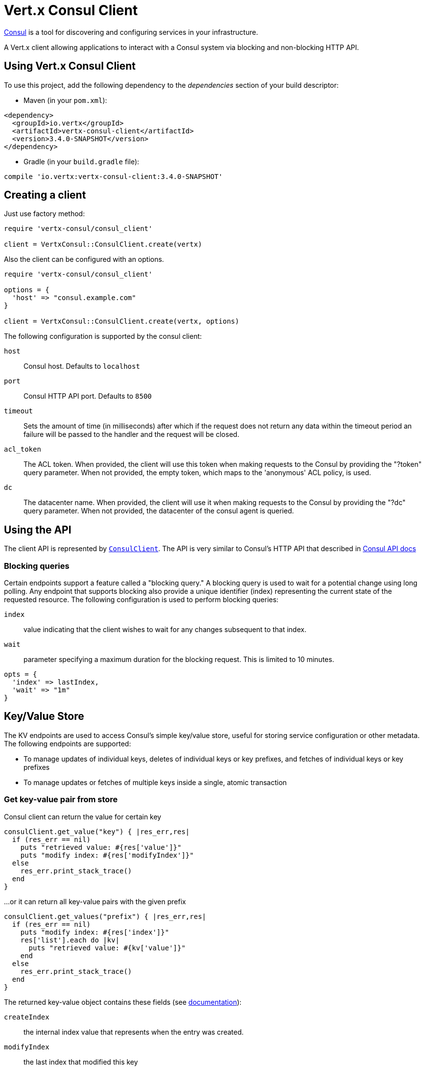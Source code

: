 = Vert.x Consul Client

https://www.consul.io[Consul] is a tool for discovering and configuring services in your infrastructure.

A Vert.x client allowing applications to interact with a Consul system via blocking and non-blocking HTTP API.

== Using Vert.x Consul Client

To use this project, add the following dependency to the _dependencies_ section of your build descriptor:

* Maven (in your `pom.xml`):

[source,xml,subs="+attributes"]
----
<dependency>
  <groupId>io.vertx</groupId>
  <artifactId>vertx-consul-client</artifactId>
  <version>3.4.0-SNAPSHOT</version>
</dependency>
----

* Gradle (in your `build.gradle` file):

[source,groovy,subs="+attributes"]
----
compile 'io.vertx:vertx-consul-client:3.4.0-SNAPSHOT'
----

== Creating a client

Just use factory method:

[source,ruby]
----
require 'vertx-consul/consul_client'

client = VertxConsul::ConsulClient.create(vertx)


----

Also the client can be configured with an options.

[source,ruby]
----
require 'vertx-consul/consul_client'

options = {
  'host' => "consul.example.com"
}

client = VertxConsul::ConsulClient.create(vertx, options)


----

The following configuration is supported by the consul client:

`host`:: Consul host. Defaults to `localhost`
`port`:: Consul HTTP API port. Defaults to `8500`
`timeout`:: Sets the amount of time (in milliseconds) after which if the request does not return any data
within the timeout period an failure will be passed to the handler and the request will be closed.
`acl_token`:: The ACL token. When provided, the client will use this token when making requests to the Consul
by providing the "?token" query parameter. When not provided, the empty token, which maps to the 'anonymous'
ACL policy, is used.
`dc`:: The datacenter name. When provided, the client will use it when making requests to the Consul
by providing the "?dc" query parameter. When not provided, the datacenter of the consul agent is queried.

== Using the API

The client API is represented by `link:../../yardoc/VertxConsul/ConsulClient.html[ConsulClient]`. The API is very similar to Consul's
HTTP API that described in https://www.consul.io/docs/agent/http.html[Consul API docs]

=== Blocking queries

Certain endpoints support a feature called a "blocking query." A blocking query is used to wait for a potential
change using long polling. Any endpoint that supports blocking also provide a unique identifier (index) representing
the current state of the requested resource. The following configuration is used to perform blocking queries:

`index`:: value indicating that the client wishes to wait for any changes subsequent to that index.
`wait`:: parameter specifying a maximum duration for the blocking request. This is limited to 10 minutes.

[source,ruby]
----

opts = {
  'index' => lastIndex,
  'wait' => "1m"
}


----

== Key/Value Store

The KV endpoints are used to access Consul's simple key/value store, useful for storing service configuration or other metadata.
The following endpoints are supported:

* To manage updates of individual keys, deletes of individual keys or key prefixes, and fetches of individual keys or key prefixes
* To manage updates or fetches of multiple keys inside a single, atomic transaction

=== Get key-value pair from store

Consul client can return the value for certain key

[source,ruby]
----

consulClient.get_value("key") { |res_err,res|
  if (res_err == nil)
    puts "retrieved value: #{res['value']}"
    puts "modify index: #{res['modifyIndex']}"
  else
    res_err.print_stack_trace()
  end
}


----

...or it can return all key-value pairs with the given prefix

[source,ruby]
----

consulClient.get_values("prefix") { |res_err,res|
  if (res_err == nil)
    puts "modify index: #{res['index']}"
    res['list'].each do |kv|
      puts "retrieved value: #{kv['value']}"
    end
  else
    res_err.print_stack_trace()
  end
}


----

The returned key-value object contains these fields (see https://www.consul.io/docs/agent/http/kv.html#single[documentation]):

`createIndex`:: the internal index value that represents when the entry was created.
`modifyIndex`:: the last index that modified this key
`lockIndex`:: the number of times this key has successfully been acquired in a lock
`key`:: the key
`flags`:: the flags attached to this entry. Clients can choose to use this however makes
sense for their application
`value`:: the value
`session`:: the session that owns the lock

The modify index can be used for blocking queries:

[source,ruby]
----

opts = {
  'index' => modifyIndex,
  'wait' => "1m"
}

consulClient.get_value_with_options("key", opts) { |res_err,res|
  if (res_err == nil)
    puts "retrieved value: #{res['value']}"
    puts "new modify index: #{res['modifyIndex']}"
  else
    res_err.print_stack_trace()
  end
}


----

=== Put key-value pair to store

[source,ruby]
----

consulClient.put_value("key", "value") { |res_err,res|
  if (res_err == nil)
    opResult = res ? "success" : "fail"
    puts "result of the operation: #{opResult}"
  else
    res_err.print_stack_trace()
  end
}


----

Put request with options also accepted

[source,ruby]
----

opts = {
  'flags' => 42,
  'casIndex' => modifyIndex,
  'acquireSession' => "acquireSessionID",
  'releaseSession' => "releaseSessionID"
}

consulClient.put_value_with_options("key", "value", opts) { |res_err,res|
  if (res_err == nil)
    opResult = res ? "success" : "fail"
    puts "result of the operation: #{opResult}"
  else
    res_err.print_stack_trace()
  end
}


----

The list of the query options that can be used with a `PUT` request:

`flags`:: This can be used to specify an unsigned value between `0` and `2^64^-1`.
Clients can choose to use this however makes sense for their application.
`casIndex`:: This flag is used to turn the PUT into a Check-And-Set operation. This is very useful as a building
block for more complex synchronization primitives. If the index is `0`, Consul will only put the key if it does
not already exist. If the index is non-zero, the key is only set if the index matches the ModifyIndex of that key.
`acquireSession`:: This flag is used to turn the PUT into a lock acquisition operation. This is useful
as it allows leader election to be built on top of Consul. If the lock is not held and the session is valid,
this increments the LockIndex and sets the Session value of the key in addition to updating the key contents.
A key does not need to exist to be acquired. If the lock is already held by the given session, then the LockIndex
is not incremented but the key contents are updated. This lets the current lock holder update the key contents
without having to give up the lock and reacquire it.
`releaseSession`:: This flag is used to turn the PUT into a lock release operation. This is useful when paired
with `acquireSession` as it allows clients to yield a lock. This will leave the LockIndex unmodified but will clear
the associated Session of the key. The key must be held by this session to be unlocked.

=== Transactions

When connected to Consul 0.7 and later, client allows to manage updates or fetches of multiple keys
inside a single, atomic transaction. KV is the only available operation type, though other types of operations
may be added in future versions of Consul to be mixed with key/value operations
(see https://www.consul.io/docs/agent/http/kv.html#txn[documentation]).

[source,ruby]
----

request = {
  'operations' => [
    {
      'key' => "key1",
      'value' => "value1",
      'type' => "SET"
    },
    {
      'key' => "key2",
      'value' => "value2",
      'type' => "SET"
    }
  ]
}

consulClient.transaction(request) { |res_err,res|
  if (res_err == nil)
    puts "succeeded results: #{res['results'].length}"
    puts "errors: #{res['errors'].length}"
  else
    res_err.print_stack_trace()
  end
}

----

=== Delete key-value pair

At last, Consul client allows to delete key-value pair from store:

[source,ruby]
----

consulClient.delete_value("key") { |res_err,res|
  if (res_err == nil)
    puts "complete"
  else
    res_err.print_stack_trace()
  end
}


----

...or all key-value pairs with corresponding key prefix

[source,ruby]
----

consulClient.delete_values("prefix") { |res_err,res|
  if (res_err == nil)
    puts "complete"
  else
    res_err.print_stack_trace()
  end
}


----

== Health Checks

TBD
[source,ruby]
----

alwaysGood = lambda { |h|
  h.response().set_status_code(200).end()
}

# create HTTP server to responce health check

vertx.create_http_server().request_handler(&alwaysGood).listen(4848)

# check health via TCP port every 1 sec

opts = {
  'tcp' => "localhost:4848",
  'interval' => "1s"
}

# register TCP check

consulClient.register_check(opts) { |res_err,res|

  if (res_err == nil)

    puts "check successfully registered"

  else

    res_err.print_stack_trace()

  end

}

----

== Services

TBD
[source,ruby]
----

opts = {
  'id' => "serviceId",
  'name' => "serviceName",
  'tags' => ["tag1", "tag2"],
  'checkOptions' => {
    'ttl' => "10s"
  },
  'address' => "10.0.0.1",
  'port' => 8080
}

# Service registration

consulClient.register_service(opts) { |res_err,res|

  if (res_err == nil)

    puts "Service successfully registered"

  else

    res_err.print_stack_trace()

  end

}

# Discovery registered service

consulClient.catalog_service_nodes("serviceName") { |res_err,res|

  if (res_err == nil)

    puts "found #{res['list'].length} services"

    puts "consul state index: #{res['index']}"

    res['list'].each do |service|

      puts "Service node: #{service['node']}"

      puts "Service address: #{service['address']}"

      puts "Service port: #{service['port']}"

    end

  else

    res_err.print_stack_trace()

  end

}

# Blocking request for nodes that provide given service, sorted by distance from agent

queryOpts = {
  'near' => "_agent",
  'blockingOptions' => {
    'index' => lastIndex
  }
}

consulClient.catalog_service_nodes_with_options("serviceName", queryOpts) { |res_err,res|

  if (res_err == nil)

    puts "found #{res['list'].length} services"

  else

    res_err.print_stack_trace()

  end

}

# Service deregistration

consulClient.deregister_service("serviceId") { |res_err,res|

  if (res_err == nil)

    puts "Service successfully deregistered"

  else

    res_err.print_stack_trace()

  end

}


----

== Events

TBD
[source,ruby]
----

opts = {
  'tag' => "tag",
  'payload' => "message"
}

# trigger a new user event

consulClient.fire_event_with_options("eventName", opts) { |res_err,res|

  if (res_err == nil)

    puts "Event sent"

    puts "id: #{res['id']}"

  else

    res_err.print_stack_trace()

  end

}

# most recent events known by the agent

consulClient.list_events() { |res_err,res|

  if (res_err == nil)

    res['list'].each do |event|

      puts "Event id: #{event['id']}"

      puts "Event name: #{event['name']}"

      puts "Event payload: #{event['payload']}"

    end

  else

    res_err.print_stack_trace()

  end

}


----

== Sessions

TBD
[source,ruby]
----

opts = {
  'node' => "nodeId",
  'behavior' => "RELEASE"
}

# Create session

consulClient.create_session_with_options(opts) { |res_err,res|

  if (res_err == nil)

    puts "Session successfully created"

    puts "id: #{res}"

  else

    res_err.print_stack_trace()

  end

}

# Lists sessions belonging to a node

consulClient.list_node_sessions("nodeId") { |res_err,res|

  if (res_err == nil)

    res['list'].each do |session|

      puts "Session id: #{session['id']}"

      puts "Session node: #{session['node']}"

      puts "Session create index: #{session['createIndex']}"

    end

  else

    res_err.print_stack_trace()

  end

}

# Blocking query for all active sessions

blockingOpts = {
  'index' => lastIndex
}

consulClient.list_sessions_with_options(blockingOpts) { |res_err,res|

  if (res_err == nil)

    puts "Found #{res['list'].length} sessions"

  else

    res_err.print_stack_trace()

  end

}

# Destroy session

consulClient.destroy_session(sessionId) { |res_err,res|

  if (res_err == nil)

    puts "Session successfully destroyed"

  else

    res_err.print_stack_trace()

  end

}


----

== Nodes in cluster

TBD
[source,ruby]
----

consulClient.catalog_nodes() { |res_err,res|

  if (res_err == nil)

    puts "found #{res['list'].length} nodes"

    puts "consul state index #{res['index']}"

  else

    res_err.print_stack_trace()

  end

}

# blocking request to catalog for nodes, sorted by distance from agent

opts = {
  'near' => "_agent",
  'blockingOptions' => {
    'index' => lastIndex
  }
}

consulClient.catalog_nodes_with_options(opts) { |res_err,res|

  if (res_err == nil)

    puts "found #{res['list'].length} nodes"

  else

    res_err.print_stack_trace()

  end

}


----